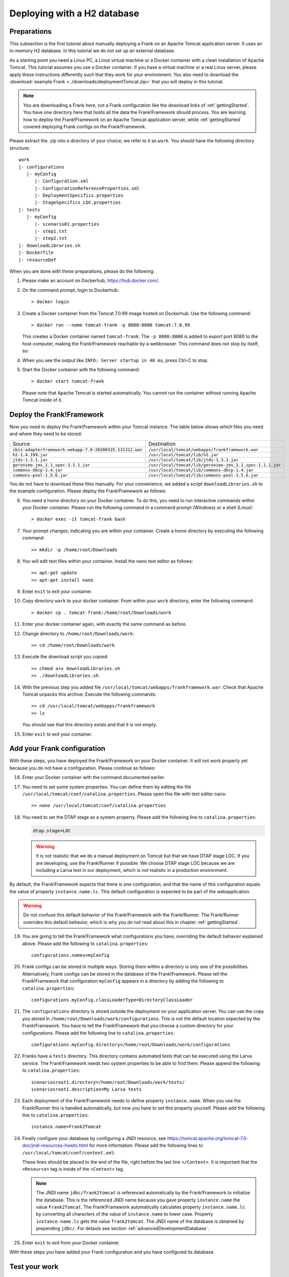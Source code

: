 .. _deploymentTomcatBasic:

Deploying with a H2 database
============================

Preparations
------------

.. highlight: none

This subsection is the first tutorial about manually deploying a Frank on an Apache Tomcat application server. It uses an in-memory H2 database. In this tutorial we do not set up an external database.

As a starting point you need a Linux PC, a Linux virtual machine or a Docker container with a clean installation of Apache Tomcat. This tutorial assumes you use a Docker container. If you have a virtual machine or a real Linux server, please apply these instructions differently such that they work for your environment. You also need to download the :download:`example Frank <../downloads/deploymentTomcat.zip>` that you will deploy in this tutorial.

.. NOTE::

   You are downloading a Frank here, not a Frank configuration like the download links of :ref:`gettingStarted`. You have one directory here that holds all the data the Frank!Framework should process. You are learning how to deploy the Frank!Framework on an Apache Tomcat application server, while :ref:`gettingStarted` covered deploying Frank configs on the Frank!Framework.

Please extract the .zip into a directory of your choice; we refer to it as ``work``. You should have the following directory structure: ::

  work
  |- configurations
     |- myConfig
        |- Configuration.xml
        |- ConfigurationReferenceProperties.xml
        |- DeploymentSpecifics.properties
        |- StageSpecifics_LOC.properties
  |- tests
     |- myConfig
        |- scenario01.properties
        |- step1.txt
        |- step2.txt
  |- downloadLibraries.sh
  |- Dockerfile
  |- resourceDef

When you are done with these preparations, please do the following:

#. Please make an account on Dockerhub, https://hub.docker.com/.
#. On the command prompt, login to Dockerhub: ::

     > docker login

#. Create a Docker container from the Tomcat 7.0.99 image hosted on Dockerhub. Use the following command: ::

     > docker run --name tomcat-frank -p 8080:8080 tomcat:7.0.99

   This creates a Docker container named ``tomcat-frank``. The ``-p 8080:8080`` is added to export port 8080 to the host computer, making the Frank!Framework reachable by a webbrowser. This command does not stop by itself, so:
#. When you see the output like ``INFO: Server startup in 40 ms``, press Ctrl-C to stop.
#. Start the Docker container with the following command: ::

     > docker start tomcat-frank

   Please note that Apache Tomcat is started automatically. You cannot run the container without running Apache Tomcat inside of it.

Deploy the Frank!Framework
--------------------------

Now you need to deploy the Frank!Framework within your Tomcat instance. The table below shows which files you need and where they need to be stored:

========================================================  =========================================================
Source                                                    Destination
--------------------------------------------------------  ---------------------------------------------------------
``ibis-adapterframework-webapp-7.6-20200325.131312.war``  ``/usr/local/tomcat/webapps/frankframework.war``
``h2-1.4.199.jar``                                        ``/usr/local/tomcat/lib/h2.jar``
``jtds-1.3.1.jar``                                        ``/usr/local/tomcat/lib/jtds-1.3.1.jar``
``geronimo-jms_1.1_spec-1.1.1.jar``                       ``/usr/local/tomcat/lib/geronimo-jms_1.1_spec-1.1.1.jar``
``commons-dbcp-1.4.jar``                                  ``/usr/local/tomcat/lib/commons-dbcp-1.4.jar``
``commons-pool-1.5.6.jar``                                ``/usr/local/tomcat/lib/commons-pool-1.5.6.jar``
========================================================  =========================================================

You do not have to download these files manually. For your convenience, we added a script ``downloadLibraries.sh`` to the example configuration. Please deploy the Frank!Framework as follows:

6. You need a home directory on your Docker container. To do this, you need to run interactive commands within your Docker container. Please run the following command in a command prompt (Windows) or a shell (Linux): ::
  
     > docker exec -it tomcat-frank bash

#. Your prompt changes, indicating you are within your container. Create a home directory by executing the following command: ::

     >> mkdir -p /home/root/Downloads

#. You will edit text files within your container. Install the nano text editor as follows: ::

     >> apt-get update
     >> apt-get install nano

#. Enter ``exit`` to exit your container.
#. Copy directory ``work`` to your docker container. From within your ``work`` directory, enter the following command: ::

     > docker cp . tomcat-frank:/home/root/Downloads/work

#. Enter your docker container again, with exactly the same command as before.
#. Change directory to ``/home/root/Downloads/work``: ::

     >> cd /home/root/Downloads/work

#. Execute the download script you copied: ::

     >> chmod a+x downloadLibraries.sh
     >> ./downloadLibraries.sh

#. With the previous step you added file ``/usr/local/tomcat/webapps/frankframework.war``. Check that Apache Tomcat unpacks this archive. Execute the following commands: ::

     >> cd /usr/local/tomcat/webapps/frankframework
     >> ls

   You should see that this directory exists and that it is not empty.
#. Enter ``exit`` to exit your container.

.. _deploymentTomcatBasicAddFrankConfiguration:

Add your Frank configuration
----------------------------

With these steps, you have deployed the Frank!Framework on your Docker container. It will not work properly yet because you do not have a configuration. Please continue as follows:

16. Enter your Docker container with the command documented earlier.
#. You need to set some system properties. You can define them by editing the file ``/usr/local/tomcat/conf/catalina.properties``. Please open this file with text editor ``nano``: ::

     >> nano /usr/local/tomcat/conf/catalina.properties

#. You need to set the DTAP stage as a system property. Please add the following line to ``catalina.properties``:

   .. code-block:: none
      
      dtap.stage=LOC

   .. WARNING::

      It is not realistic that we do a manual deployment on Tomcat but that we have DTAP stage LOC. If you are developing, use the Frank!Runner if possible. We choose DTAP stage LOC because we are including a Larva test in our deployment, which is not realistic in a production environment.

By default, the Frank!Framework expects that there is one configuration, and that the name of this configuration equals the value of property ``instance.name.lc``. This default configuration is expected to be part of the webapplication.

.. WARNING::

   Do not confuse this default behavior of the Frank!Framework with the Frank!Runner. The Frank!Runner overrides this default behavior, which is why you do not read about this in chapter :ref:`gettingStarted`.

19. You are going to tell the Frank!Framework what configurations you have, overriding the default behavior explained above. Please add the following to ``catalina.properties``: ::

     configurations.names=myConfig

#. Frank configs can be stored in multiple ways. Storing them within a directory is only one of the possibilities. Alternatively, Frank configs can be stored in the database of the Frank!Framework. Please tell the Frank!Framework that configuration ``myConfig`` appears in a directory by adding the following to ``catalina.properties``: ::

     configurations.myConfig.classLoaderType=DirectoryClassLoader

#. The ``configurations`` directory is stored outside the deployment on your application server. You can use the copy you stored in ``/home/root/Downloads/work/configurations``. This is not the default location expected by the Frank!Framework. You have to tell the Frank!Framework that you choose a custom directory for your configurations. Please add the following line to ``catalina.properties``: ::

     configurations.myConfig.directory=/home/root/Downloads/work/configurations

#. Franks have a ``tests`` directory. This directory contains automated tests that can be executed using the Larva service. The Frank!Framework needs two system properties to be able to find them. Please append the following to ``catalina.properties``: ::

     scenariosroot1.directory=/home/root/Downloads/work/tests/
     scenariosroot1.description=My Larva tests

#. Each deployment of the Frank!Framework needs to define property ``instance.name``. When you use the Frank!Runner this is handled automatically, but now you have to set this property yourself. Please add the following line to ``catalina.properties``: ::

     instance.name=Frank2Tomcat

#. Finally configure your database by configuring a JNDI resource, see https://tomcat.apache.org/tomcat-7.0-doc/jndi-resources-howto.html for more information. Please add the following lines to ``/usr/local/tomcat/conf/context.xml``:

   .. literalinclude:: ../../../src/deploymentTomcat/resourceDef
      :language: xml

   These lines should be placed to the end of the file, right before the last line ``</Context>``. It is important that the ``<Resource>`` tag is inside of the ``<Context>`` tag.

   .. NOTE::

      The JNDI name ``jdbc/frank2tomcat`` is referenced automatically by the Frank!Framework to initialize the database. This is the referenced JNDI name because you gave property ``instance.name`` the value ``Frank2Tomcat``. The Frank!Framework automatically calculates property ``instance.name.lc`` by converting all characters of the value of ``instance.name`` to lower case. Property ``instance.name.lc`` gets the value ``frank2tomcat``. The JNDI name of the database is obtained by prepending ``jdbc/``. For detauls see section :ref:`advancedDevelopmentDatabase`.
      
#. Enter ``exit`` to exit from your Docker container.

With these steps you have added your Frank configuration and you have configured its database.

.. _deploymentTomcatBasicTest:

Test your work
--------------

You can test your work with the following steps:

26. Restart your docker container with the following commands: ::

     > docker stop tomcat-frank
     > docker start tomcat-frank

#. Remember that you exported port 8080 of your container. When you access port 8080 of your host computer, you reach into your container. Please start a webbrowser and go to http://localhost:8080/frankframework. You should see the following.

   .. image:: frankHome.jpg

#. You are in the Adapter Status screen (number 1). The instance name is "Frank2Tomcat" (number 3). Your configuration "myConfig" appears as a tab (number 4).

   .. NOTE::

      Please note the difference between the URL (number 2) and the instance name (number 3). The word "frankframework" in the URL is there because you deployed the Frank!Framework in file "frankframework.war". You configured the instance name in file "catalina.properties".

#. Please click "Configuration messages" (number 5) to see that there are no error messages.
#. If you have errors, you can click "Environment Variables" (number 6). Using Ctrl-F you can search for properties. Do you see all properties you should have defined in "catalina.properties"?
#. If you have errors, you can also examine the output produced by Tomcat. If you are using docker, use the command ``docker logs tomcat-frank``.

   .. WARNING::

      Also if everything is well, you will probably see a lot of errors. The reason is that Apache Tomcat was already running while you were deploying your Frank. The errors were produced when your Frank was not complete. Please look for the moment that you restarted your container. Only errors after that monent are relevant.

#. If you have no errors, you can proceed to testing your deployed configuration. Press "Testing" in the figure below. The "Testing" menu item expands as shown:

   .. image:: frankConsoleFindTestTools.jpg

#. Press "Test Pipeline". You are in the "Test Pipeline" screen (number 1 in the figure below). Choose adapter "AccessProperties" (number 2), which is part of the example Frank configuration. Enter an arbitrary message (number 3) and press "Send" (number 4).

   .. image:: testPipeline.jpg

#. Check that you get the result message ``From stage LOC, I say My text is Hello`` (number 5) and that processing was successful. You should see a green bar with the word "success" (number 6).

#. Please click "Larva" as shown in the screen below:

   .. image:: frankConsoleFindTestTools.jpg

#. You see you are in the Larva screen (number 1 in the figure below). Please choose "/myConfig/" (number 2) and "My Larva tests" (number 3) to select all tests. Number 3 shows the value you configured in system property ``scenariosroot1.description``. Press "start" (number 4) to run your tests.

   .. image:: larva.jpg

#. Check that your tests succeed (number 5).
